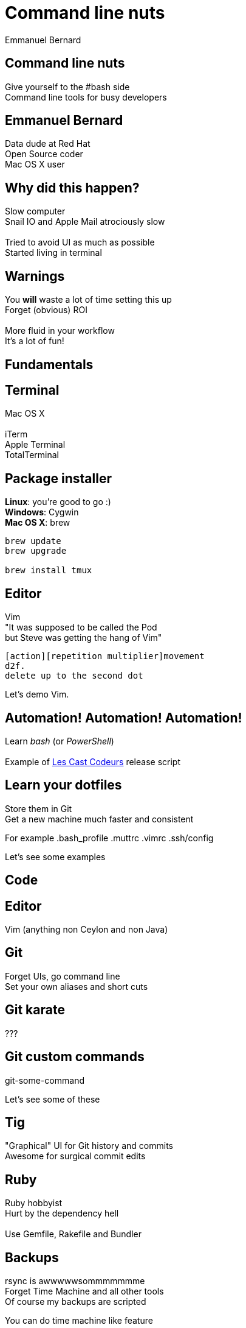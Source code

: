 = Command line nuts
Emmanuel Bernard
:backend: revealjs
:revealjs_theme: night
:revealjs_controls: false
:revealjs_progress: false
:revealjs_history: true
:revealjs_transition: default
:not revealjs_parallaxBackgroundImage: images/example.jpg
:not revealjs_parallaxBackgroundSize: 2100px 900px

== Command line nuts

Give yourself to the +#bash+ side +
Command line tools for busy developers

== Emmanuel Bernard

Data dude at Red Hat +
Open Source coder +
Mac OS X user

== Why did this happen?

Slow computer +
Snail IO and Apple Mail atrociously slow +
  +
Tried to avoid UI as much as possible +
Started living in terminal

[data-background="images/beard-dark.jpg"]
== Warnings

You *will* waste a lot of time setting this up +
Forget (obvious) ROI +
  +
More fluid in your workflow +
It's a lot of fun!

== Fundamentals

== Terminal

Mac OS X +
  +
iTerm +
Apple Terminal +
TotalTerminal

== Package installer

*Linux*: you're good to go :) +
*Windows*: Cygwin +
*Mac OS X*: brew +

[source, language="bash"]
--
brew update
brew upgrade

brew install tmux
--

== Editor

Vim +
"It was supposed to be called the Pod +
but Steve was getting the hang of Vim" +
[source]
--
[action][repetition multiplier]movement
d2f.
delete up to the second dot
--

Let's demo Vim.

== Automation! Automation! Automation!

Learn _bash_ (or _PowerShell_) +
  +
Example of http://lescastcodeurs.com[Les Cast Codeurs] release script

== Learn your dotfiles

Store them in Git +
Get a new machine much faster and consistent

For example .bash_profile .muttrc .vimrc .ssh/config

Let's see some examples

== Code

== Editor

Vim (anything non Ceylon and non Java)

== Git

Forget UIs, go command line +
Set your own aliases and short cuts +

== Git karate

???

== Git custom commands

git-some-command

Let's see some of these

== Tig

"Graphical" UI for Git history and commits +
Awesome for surgical commit edits

== Ruby

Ruby hobbyist +
Hurt by the dependency hell +
 +
Use Gemfile, Rakefile and Bundler

== Backups

rsync is awwwwwsommmmmmme +
Forget Time Machine and all other tools +
Of course my backups are scripted +

You can do time machine like feature

== Command line all in

== Tmux

Terminal mutiplexer: like terminal tabs but more powerful

Notion of sessions, windows, pane

== Mutt

Write emails in vim +
Truly offline: mutt reads the local copy synced by offlineimap +
offlineimap syncs every 10 mins +
msmtpq queues sent email until there is network +

== Weechat and ZNC

Weechat: IRC client in text +
ZNC: bouncer - keep history when you are off +

== Licenses

Use the WTFPL! +
Short enough for scripts

[source]
--
# Released under the WTFPL license version 2 http://sam.zoy.org/wtfpl/
#
# Copyright (c) 2014 Emmanuel Bernard
--

== Conclusion

Invest in your fluidity even at sunken cost +
You *will* feel faster and happier +
